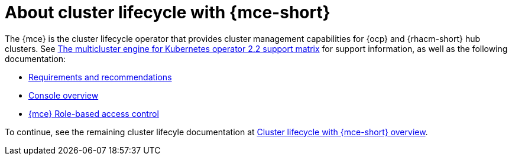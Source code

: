 [#mce-intro]
= About cluster lifecycle with {mce-short}

The {mce} is the cluster lifecycle operator that provides cluster management capabilities for {ocp} and {rhacm-short} hub clusters. See https://access.redhat.com/articles/6973062[The multicluster engine for Kubernetes operator 2.2 support matrix] for support information, as well as the following documentation:

* xref:./requirements.adoc#requirements-and-recommendations[Requirements and recommendations]
* xref:./mce_console.adoc#mce-console-overview[Console overview]
* xref:./mce_rbac.adoc#mce-rbac[{mce} Role-based access control]

To continue, see the remaining cluster lifecyle documentation at xref:./clusters/cluster_mce_overview.adoc#cluster_mce_overview[Cluster lifecycle with {mce-short} overview].